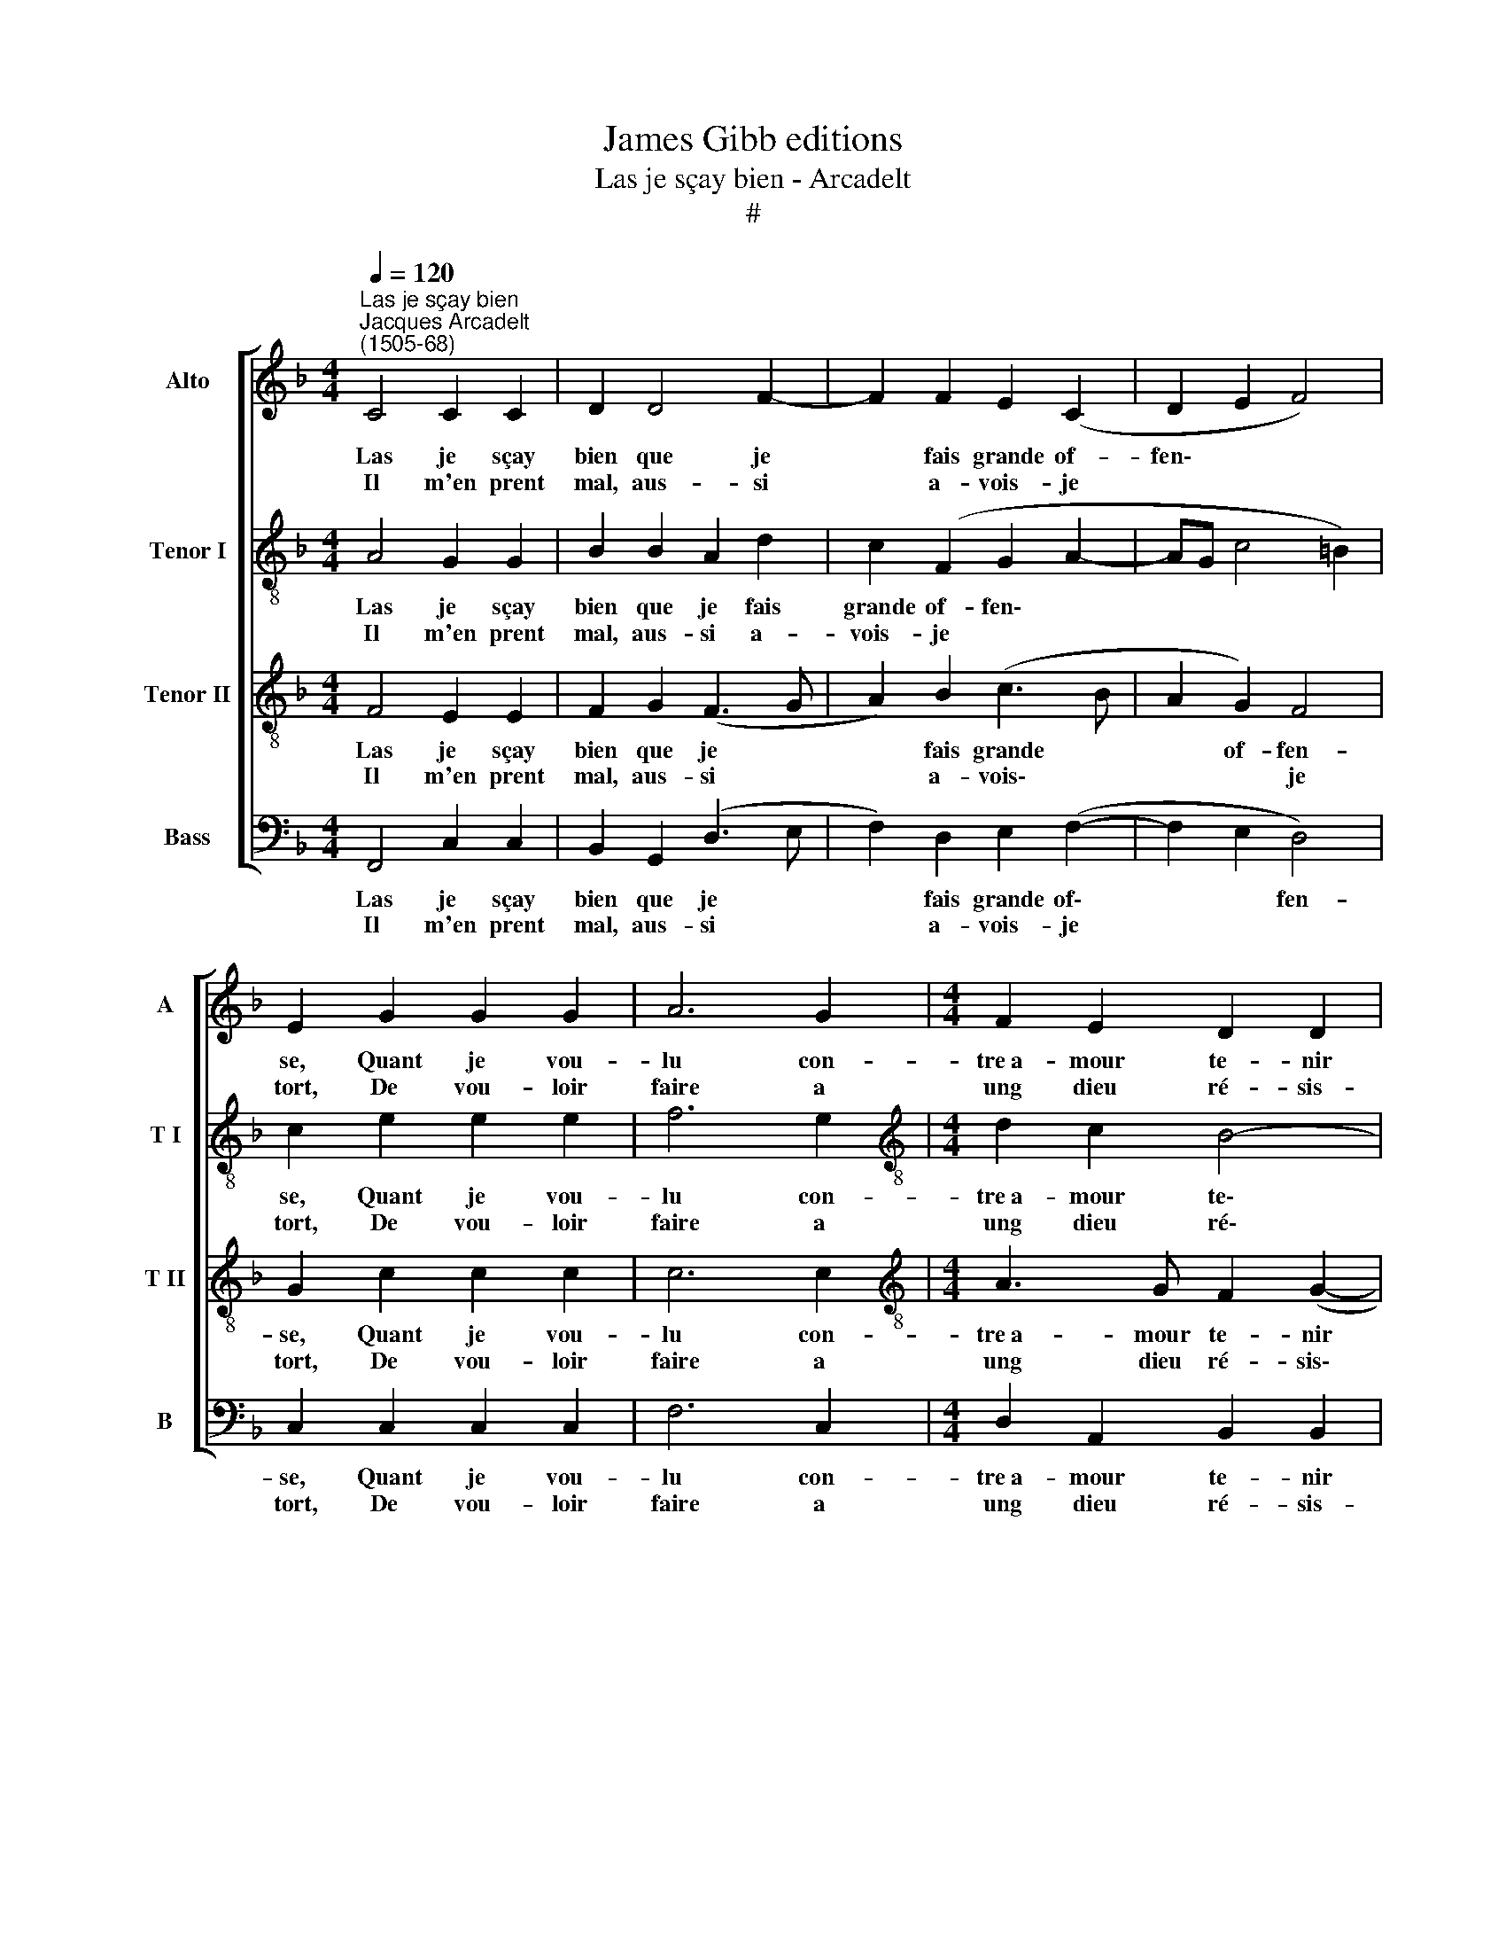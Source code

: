 X:1
T:James Gibb editions
T:Las je sçay bien - Arcadelt
T:#
%%score [ 1 2 3 4 ]
L:1/8
Q:1/4=120
M:4/4
K:F
V:1 treble nm="Alto" snm="A"
V:2 treble-8 nm="Tenor I" snm="T I"
V:3 treble-8 nm="Tenor II" snm="T II"
V:4 bass nm="Bass" snm="B"
V:1
"^Las je sçay bien""^Jacques Arcadelt\n(1505-68)" C4 C2 C2 | D2 D4 F2- | F2 F2 E2 (C2 | D2 E2 F4) | %4
w: Las je sçay|bien que je|* fais grande of-|fen\- * *|
w: Il m'en prent|mal, aus- si|* a- vois- je||
 E2 G2 G2 G2 | A6 G2 |[M:4/4] F2 E2 D2 D2 | C8 :| C2 F2 F2 F2 | (FEFG A2) A2 | B2 B2 A2 (B2- | %11
w: se, Quant je vou-|lu con-|tre~a- mour te- nir|fort,||||
w: tort, De vou- loir|faire a|ung dieu ré- sis-|tan-|ce, Du quel cha-|scun * * * * re-|doub- te la puis\-|
 BA) (G3 ^F/E/ F2) | G4 G4 | B4 B4 | A2 A2 (A3 G | F2) E2 F4 | E4 C4- | C4 z2 C2 | C6 C2 | D6 D2 | %20
w: |ce, Tant|feist d'ef-|fort qui print *|* d'as- sault|mon cueur,|* Et|meist le|feu de-|
w: * * san\- * * *|||||||||
 E3 F G2 (A2 | AGFE F4) | (E3 F G2 A2 | AG c4 =B2) | c4 z2 C2 | F2 G2 A3 G | F2 E2 F2 (A2 | %27
w: dans à grand oul\-||tran\- * * *||ce, En|lieu con- quis ain-|sy faict le vain\-|
w: |||||||
 G2 F4 E2) | F4 z2 C2 | F2 G2 A3 G | F2 E2 F2 (A2 | G2 F4 E2) | F8- | F8 | F8 | F8 |] %36
w: |cueur, En|lieu con- quis ain-|sy faict le vain\-||cueur.||||
w: |||||||||
V:2
 A4 G2 G2 | B2 B2 A2 d2 | c2 (F2 G2 A2- | AG c4 =B2) | c2 e2 e2 e2 | f6 e2 | %6
w: Las je sçay|bien que je fais|grande of- fen\- *||se, Quant je vou-|lu con-|
w: Il m'en prent|mal, aus- si a-|vois- je * *||tort, De vou- loir|faire a|
[M:4/4][K:treble-8] d2 c2 B4- | B2 A2 G4 :| A2 c2 c2 c2 | d4 c2 (f2- | f2 e2 f2) f2 | B2 c2 d4 | %12
w: tre~a- mour te\-|* nir fort,|||||
w: ung dieu ré\-|* sis- tan-|ce, Du quel cha-|scun re- doub\-|* * * te|la puis- san-|
 (!courtesy!_B3 c d4) | z2 d2 d2 d2 | f4 z2 c2 | d2 G2 d2 d2 | (c3 B/A/ G2 A2- | A2 GF G4 | %18
w: ce, * *|Tant feist d'ef-|fort qui|print d'as- sault mon|cueur, * * * *||
w: ||||||
 A2 A2 A2 A2 | B2 B2 B2 B2 | (c3 B/A/ G2) FG | AB c4 =B2) | c3 (d e2 f2- | f2 e2 d4) | c4 c4 | %25
w: * Et meist le|feu de- dans à|grand * * * oul\- *||tran\- * * *||ce, En|
w: |||||||
 d2 e2 f3 e | d2 c2 B2 (f2 | d2 c2 d2 c2) | A2 F2 B2 c2 | d2 B2 d2 c2 | d2 (c2 B2 f2 | %31
w: lieu con- quis ain-|sy faict le vain\-||cueur, En lieu con-|quis ain- sy faict|le vain\- * *|
w: ||||||
 d2 c2 d2 c2) | A2 F2 B2 c2 | d2 B2 B2 A2 | B4 d4 | c8 |] %36
w: |cueur, En lieu con-|quis ain- sy faict|le vain-|cueur.|
w: |||||
V:3
 F4 E2 E2 | F2 G2 (F3 G | A2) B2 (c3 B | A2 G2) F4 | G2 c2 c2 c2 | c6 c2 | %6
w: Las je sçay|bien que je *|* fais grande *|* of- fen-|se, Quant je vou-|lu con-|
w: Il m'en prent|mal, aus- si *|* a- vois\- *|* * je|tort, De vou- loir|faire a|
[M:4/4][K:treble-8] A3 G F2 (G2- | GF) (F4 E2) :| F2 A2 A2 A2 | B2 A4 d2- | d2 B2 c2 d2 | (G4 A4) | %12
w: tre~a- mour te- nir|* * fort, *|||||
w: ung dieu ré- sis\-|* * tan\- *|ce, Du quel cha-|scun re- doub\-|* te la puis-|san\- *|
 G4 z2 G2- | G2 B4 B2 | c2 d2 c2 A2 | B2 c2 A2 A2 | A2 G2 E4 | F4 C4 | z2 F2 F2 F2 | F2 F2 G4 | %20
w: ce, Tant|* feist d'ef-|fort qui print d'as-|sault mon cueur, qui|print d'as- sault|mon cueur,|Et meist le|feu de- dans|
w: ||||||||
 G2 (c3 BAG | F8) | G4 (C2 F2 | A2) G2 z4 | z2 F2 A4 | A2 c2 z2 F2 | B2 c2 d3 c | B2 A2 B2 (G2- | %28
w: à grand * * *||oul- tran\- *|* ce,|En lieu|con- quis, En|lieu con- quis am-|sy faict le vain\-|
w: ||||||||
 F2 A2 G2 F2- | F2 E2) F2 F2 | B2 c2 d3 c | B2 A2 B2 G2 | F2 A2 d2 c2 | B2 d2 d2 c2 | d4 B4 | A8 |] %36
w: |* * cueur, En|lieu con- quis ain-|sy faict le vain-|cueur, En lieu con-|quis ain- sy faict|le vain-|cueur.|
w: ||||||||
V:4
 F,,4 C,2 C,2 | B,,2 G,,2 (D,3 E, | F,2) D,2 E,2 (F,2- | F,2 E,2 D,4) | C,2 C,2 C,2 C,2 | F,6 C,2 | %6
w: Las je sçay|bien que je *|* fais grande of\-|* * fen-|se, Quant je vou-|lu con-|
w: Il m'en prent|mal, aus- si *|* a- vois- je||tort, De vou- loir|faire a|
[M:4/4] D,2 A,,2 B,,2 B,,2 | C,8 :| F,,2 F,,2 F,,2 F,,2 | (B,,C,D,E, F,3) E, | G,2 G,2 F,2 D,2 | %11
w: tre~a- mour te- nir|fort,||||
w: ung dieu ré- sis-|tan-|ce, Du quel cha-|scun * * * * re-|doub- te la puis-|
 _E,4 D,4 | z2 G,4 (B,2- | B,A,G,F, G,2) G,2 | F,2 D,2 (F,3 E, | D,2) C,2 D,2 D,2 | %16
w: |Tant feist|* * * * * d'ef-|fort qui print *|* d'as- sault mon|
w: san- ce,|||||
 (A,,2 C,3 B,,A,,G,, | F,,2 F,4 E,2) | F,2 F,,2 F,,2 F,,2 | B,,2 B,,2 G,,2 G,,2 | %20
w: cueur, * * * *||* Et meist le|feu de- dans à|
w: ||||
 (C,3 D, E,2) (F,2- | F,E,D,C,) D,4 | C,4 z4 | z2 C,2 F,2 G,2 | A,3 G, F,3 E, | D,2 C,2 F,4 | z8 | %27
w: grand * * oul\-|* * * * tran-|ce,|En lieu con-|quis ain- sy faict|le vain- cueur,||
w: |||||||
 z2 F,,2 B,,2 C,2 | D,3 C, B,,2 A,,2 | B,,2 G,,2 F,,4 | z8 | z2 F,,2 B,,2 C,2 | D,3 C, B,,2 A,,2 | %33
w: En lieu con-|quis am- sy faict|le vain- cueur,||En lieu con-|quis ain- sy faict|
w: ||||||
 (B,,4 F,4) | B,,8 | F,,8 |] %36
w: le *|vain-|cueur.|
w: |||

